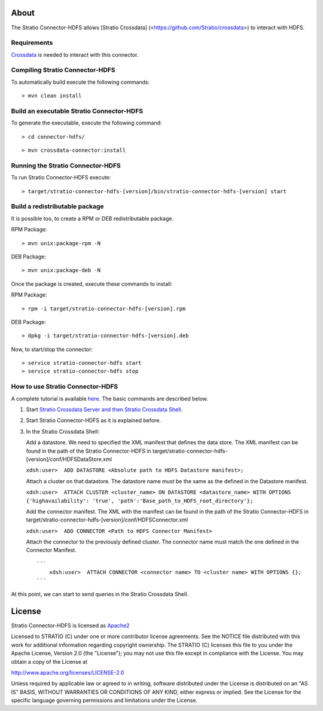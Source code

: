 About
=====

The Stratio Connector-HDFS allows [Stratio Crossdata] (<https://github.com/Stratio/crossdata>) to interact with HDFS.

Requirements
------------

`Crossdata <https://github.com/Stratio/crossdata>`__ is needed to interact with this connector.

Compiling Stratio Connector-HDFS
--------------------------------

To automatically build execute the following commands:

::

       > mvn clean install

Build an executable Stratio Connector-HDFS
------------------------------------------

To generate the executable, execute the following command:

::

       > cd connector-hdfs/

::

       > mvn crossdata-connector:install

Running the Stratio Connector-HDFS
----------------------------------

To run Stratio Connector-HDFS execute:

::

       > target/stratio-connector-hdfs-[version]/bin/stratio-connector-hdfs-[version] start

Build a redistributable package
-------------------------------
It is possible too, to create a RPM or DEB redistributable package.

RPM Package:

::

       > mvn unix:package-rpm -N

DEB Package:

::
   
       > mvn unix:package-deb -N

Once the package is created, execute these commands to install:

RPM Package:

::   
    
       > rpm -i target/stratio-connector-hdfs-[version].rpm

DEB Package:

::   
    
       > dpkg -i target/stratio-connector-hdfs-[version].deb

Now, to start/stop the connector:

::   
    
       > service stratio-connector-hdfs start
       > service stratio-connector-hdfs stop


How to use Stratio Connector-HDFS
---------------------------------

A complete tutorial is available `here <https://github.com/Stratio/stratio-connector-hdfs/blob/master/doc/src/site/sphinx/First_Steps.rst>`__. The
basic commands are described below.

1. Start `Stratio Crossdata Server and then Stratio Crossdata Shell <http://docs.stratio.com/crossdata>`__.

2. Start Stratio Connector-HDFS as it is explained before.

3. In the Stratio Crossdata Shell:

   Add a datastore. We need to specified the XML
   manifest that defines the data store. The XML manifest can be found
   in the path of the Stratio Connector-HDFS in
   target/stratio-connector-hdfs-[version]/conf/HDFSDataStore.xml

   ``xdsh:user>  ADD DATASTORE <Absolute path to HDFS Datastore manifest>;``

   Attach a cluster on that datastore. The datastore name must be the same
   as the defined in the Datastore manifest.

   ``xdsh:user>  ATTACH CLUSTER <cluster_name> ON DATASTORE <datastore_name> WITH OPTIONS {'highavailability': 'true', 'path':'Base_path_to_HDFS_root_directory'};``

   Add the connector manifest. The XML with the manifest can be found in
   the path of the Stratio Connector-HDFS in
   target/stratio-connector-hdfs-[version]/conf/HDFSConnector.xml

   ``xdsh:user>  ADD CONNECTOR <Path to HDFS Connector Manifest>``

   Attach the connector to the previously defined cluster. The connector
   name must match the one defined in the Connector Manifest.

   ::

       ```
           xdsh:user>  ATTACH CONNECTOR <connector name> TO <cluster name> WITH OPTIONS {};
       ```

At this point, we can start to send queries in the Stratio Crossdata Shell.

License
=======

Stratio Connector-HDFS is licensed as
`Apache2 <http://www.apache.org/licenses/LICENSE-2.0.txt>`__

Licensed to STRATIO (C) under one or more contributor license
agreements. See the NOTICE file distributed with this work for
additional information regarding copyright ownership. The STRATIO (C)
licenses this file to you under the Apache License, Version 2.0 (the
"License"); you may not use this file except in compliance with the
License. You may obtain a copy of the License at

http://www.apache.org/licenses/LICENSE-2.0

Unless required by applicable law or agreed to in writing, software
distributed under the License is distributed on an "AS IS" BASIS,
WITHOUT WARRANTIES OR CONDITIONS OF ANY KIND, either express or implied.
See the License for the specific language governing permissions and
limitations under the License.

